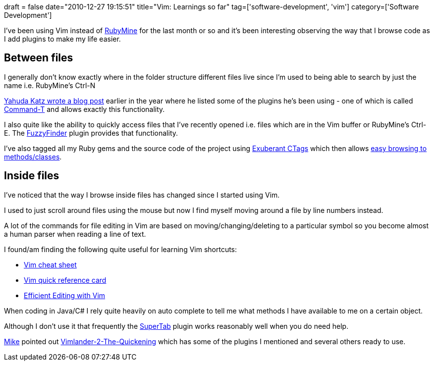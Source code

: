 +++
draft = false
date="2010-12-27 19:15:51"
title="Vim: Learnings so far"
tag=['software-development', 'vim']
category=['Software Development']
+++

I've been using Vim instead of http://www.jetbrains.com/ruby/index.html[RubyMine] for the last month or so and it's been interesting observing the way that I browse code as I add plugins to make my life easier.

== Between files

I generally don't know exactly where in the folder structure different files live since I'm used to being able to search by just the name i.e. RubyMine's Ctrl-N

http://yehudakatz.com/2010/07/29/everyone-who-tried-to-convince-me-to-use-vim-was-wrong/[Yahuda Katz wrote a blog post] earlier in the year where he listed some of the plugins he's been using - one of which is called https://wincent.com/products/command-t[Command-T] and allows exactly this functionality.

I also quite like the ability to quickly access files that I've recently opened i.e. files which are in the Vim buffer or RubyMine's Ctrl-E. The http://www.vim.org/scripts/script.php?script_id=1984[FuzzyFinder] plugin provides that functionality.

I've also tagged all my Ruby gems and the source code of the project using http://ctags.sourceforge.net/[Exuberant CTags] which then allows http://blog.bojica.com/2010/06/27/ctags-and-vim-for-ruby-on-rails-development[easy browsing to methods/classes].

== Inside files

I've noticed that the way I browse inside files has changed since I started using Vim.

I used to just scroll around files using the mouse but now I find myself moving around a file by line numbers instead.

A lot of the commands for file editing in Vim are based on moving/changing/deleting to a particular symbol so you become almost a human parser when reading a line of text.

I found/am finding the following quite useful for learning Vim shortcuts:

* http://www.viemu.com/vi-vim-cheat-sheet.gif[Vim cheat sheet]
* http://tnerual.eriogerg.free.fr/vimqrc.pdf[Vim quick reference card]
* http://jmcpherson.org/editing.html[Efficient Editing with Vim]

When coding in Java/C# I rely quite heavily on auto complete to tell me what methods I have available to me on a certain object.

Although I don't use it that frequently the http://www.vim.org/scripts/script.php?script_id=182[SuperTab] plugin works reasonably well when you do need help.

http://twitter.com/#!/just3ws[Mike] pointed out https://github.com/spicycode/Vimlander-2-The-Quickening[Vimlander-2-The-Quickening] which has some of the plugins I mentioned and several others ready to use.
